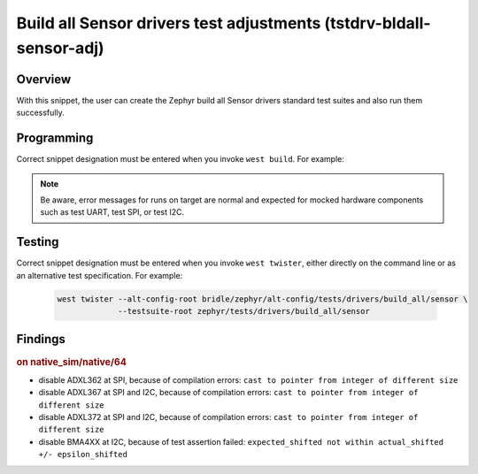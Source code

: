 .. _snippet-tstdrv-bldall-sensor-adj:

Build all Sensor drivers test adjustments (tstdrv-bldall-sensor-adj)
####################################################################

Overview
********

With this snippet, the user can create the Zephyr build all Sensor drivers
standard test suites and also run them successfully.

Programming
***********

Correct snippet designation must be entered when you invoke ``west build``.
For example:

   .. zephyr-app-commands::
      :app: zephyr/tests/drivers/build_all/sensor
      :board: native_sim
      :build-dir: native_sim
      :west-args: -p always -S tstdrv-bldall-sensor-adj
      :gen-args: -DCONFIG_NATIVE_EXTRA_CMDLINE_ARGS=\"-stop_at=2\"
      :goals: run
      :compact:

.. note::

   Be aware, error messages for runs on target are normal and expected for
   mocked hardware components such as test UART, test SPI, or test I2C.

Testing
*******

Correct snippet designation must be entered when you invoke ``west twister``,
either directly on the command line or as an alternative test specification.
For example:

   .. code-block:: console

      west twister --alt-config-root bridle/zephyr/alt-config/tests/drivers/build_all/sensor \
                   --testsuite-root zephyr/tests/drivers/build_all/sensor

Findings
********

.. rubric:: on native_sim/native/64

- disable ADXL362 at SPI, because of compilation errors:
  ``cast to pointer from integer of different size``
- disable ADXL367 at SPI and I2C, because of compilation errors:
  ``cast to pointer from integer of different size``
- disable ADXL372 at SPI and I2C, because of compilation errors:
  ``cast to pointer from integer of different size``
- disable BMA4XX at I2C, because of test assertion failed:
  ``expected_shifted not within actual_shifted +/- epsilon_shifted``
